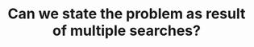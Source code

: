 :PROPERTIES:
:ID:       3ECFA6C4-B482-49CA-B8C6-C67DA07B6EAE
:END:
#+TITLE: Can we state the problem as result of multiple searches?
